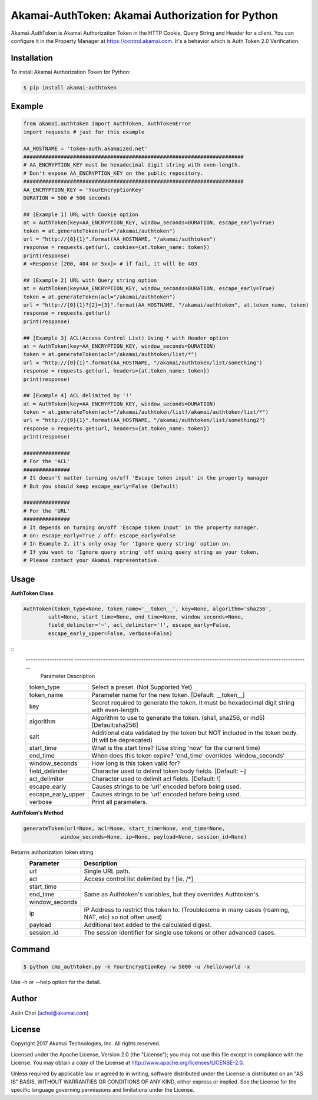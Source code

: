 Akamai-AuthToken: Akamai Authorization for Python
=================================================

.. image:: https://img.shields.io/pypi/v/akamai-authtoken.svg
    :target: https://pypi.python.org/pypi/akamai-authtoken

.. image:: http://img.shields.io/:license-apache-blue.svg 
    :target: https://github.com/AstinCHOI/Akamai-AuthToken-Python/blob/master/LICENSE


Akamai-AuthToken is Akamai Authorization Token in the HTTP Cookie, Query String and Header for a client. 
You can configure it in the Property Manager at https://control.akamai.com.
It's a behavior which is Auth Token 2.0 Verification.

.. image:: https://github.com/AstinCHOI/akamai-asset/blob/master/authtoken/authtoken.png?raw=true
    :align: center


Installation
------------

To install Akamai Authorization Token for Python:  

.. code-block:: bash

    $ pip install akamai-authtoken


Example
-------

.. code-block:: python

    from akamai.authtoken import AuthToken, AuthTokenError
    import requests # just for this example

    AA_HOSTNAME = 'token-auth.akamaized.net'
    #######################################################################
    # AA_ENCRYPTION_KEY must be hexadecimal digit string with even-length.
    # Don't expose AA_ENCRYPTION_KEY on the public repository.
    #######################################################################
    AA_ENCRYPTION_KEY = 'YourEncryptionKey' 
    DURATION = 500 # 500 seconds

    ## [Example 1] URL with Cookie option
    at = AuthToken(key=AA_ENCRYPTION_KEY, window_seconds=DURATION, escape_early=True)
    token = at.generateToken(url="/akamai/authtoken")
    url = "http://{0}{1}".format(AA_HOSTNAME, "/akamai/authtoken")
    response = requests.get(url, cookies={at.token_name: token})
    print(response)
    # <Response [200, 404 or 5xx]> # if fail, it will be 403

    ## [Example 2] URL with Query string option
    at = AuthToken(key=AA_ENCRYPTION_KEY, window_seconds=DURATION, escape_early=True)
    token = at.generateToken(acl="/akamai/authtoken")
    url = "http://{0}{1}?{2}={3}".format(AA_HOSTNAME, "/akamai/authtoken", at.token_name, token)
    response = requests.get(url)
    print(response)

    ## [Example 3] ACL(Access Control List) Using * with Header option
    at = AuthToken(key=AA_ENCRYPTION_KEY, window_seconds=DURATION)
    token = at.generateToken(acl="/akamai/authtoken/list/*")
    url = "http://{0}{1}".format(AA_HOSTNAME, "/akamai/authtoken/list/something")
    response = requests.get(url, headers={at.token_name: token})
    print(response)

    ## [Example 4] ACL delimited by '!'
    at = AuthToken(key=AA_ENCRYPTION_KEY, window_seconds=DURATION)
    token = at.generateToken(acl="/akamai/authtoken/list!/akamai/authtoken/list/*")
    url = "http://{0}{1}".format(AA_HOSTNAME, "/akamai/authtoken/list/something2")
    response = requests.get(url, headers={at.token_name: token})
    print(response)

    ###############
    # For the 'ACL'
    ###############
    # It doesn't matter turning on/off 'Escape token input' in the property manager
    # But you should keep escape_early=False (Default)

    ###############
    # For the 'URL'
    ###############
    # It depends on turning on/off 'Escape token input' in the property manager.
    # on: escape_early=True / off: escape_early=False
    # In Example 2, it's only okay for 'Ignore query string' option on.
    # If you want to 'Ignore query string' off using query string as your token,
    # Please contact your Akamai representative.


Usage
-----
**AuthToken Class**

.. code-block:: python

    AuthToken(token_type=None, token_name='__token__', key=None, algorithm='sha256', 
            salt=None, start_time=None, end_time=None, window_seconds=None,
            field_delimiter='~', acl_delimiter='!', escape_early=False, 
            escape_early_upper=False, verbose=False)

::
    --------------------  ---------------------------------------------------------------------------------------------------
     Parameter             Description
    ====================  ===================================================================================================
     token_type            Select a preset. (Not Supported Yet)  
     token_name            Parameter name for the new token. [Default: __token__]
     key                   Secret required to generate the token. It must be hexadecimal digit string with even-length.
     algorithm             Algorithm to use to generate the token. (sha1, sha256, or md5) [Default:sha256]
     salt                  Additional data validated by the token but NOT included in the token body. (It will be deprecated)
     start_time            What is the start time? (Use string 'now' for the current time)
     end_time              When does this token expire? 'end_time' overrides 'window_seconds'
     window_seconds        How long is this token valid for?
     field_delimiter       Character used to delimit token body fields. [Default: ~]
     acl_delimiter         Character used to delimit acl fields. [Default: !]
     escape_early          Causes strings to be 'url' encoded before being used.
     escape_early_upper    Causes strings to be 'url' encoded before being used.
     verbose               Print all parameters.
    ====================  ===================================================================================================

**AuthToken's Method**

.. code-block:: python

    generateToken(url=None, acl=None, start_time=None, end_time=None, 
                window_seconds=None, ip=None, payload=None, session_id=None)
 

Returns authorization token string
    +----------------+---------------------------------------------------------------------------------------------------------+
    | Parameter      | Description                                                                                             |
    +================+=========================================================================================================+
    | url            | Single URL path.                                                                                        |
    +----------------+---------------------------------------------------------------------------------------------------------+
    | acl            | Access control list delimited by ! [ie. /*]                                                             |
    +----------------+---------------------------------------------------------------------------------------------------------+
    | start_time     | Same as Authtoken's variables, but they overrides Authtoken's.                                          |
    +----------------+                                                                                                         |
    | end_time       |                                                                                                         |
    +----------------+                                                                                                         |
    | window_seconds |                                                                                                         |
    +----------------+---------------------------------------------------------------------------------------------------------+
    | ip             | IP Address to restrict this token to. (Troublesome in many cases (roaming, NAT, etc) so not often used) |
    +----------------+---------------------------------------------------------------------------------------------------------+
    | payload        | Additional text added to the calculated digest.                                                         |
    +----------------+---------------------------------------------------------------------------------------------------------+
    | session_id     | The session identifier for single use tokens or other advanced cases.                                   |
    +----------------+---------------------------------------------------------------------------------------------------------+


Command
-------

.. code-block:: bash

    $ python cms_authtoken.py -k YourEncryptionKey -w 5000 -u /hello/world -x

Use -h or --help option for the detail.


Author
------

Astin Choi (achoi@akamai.com)  


License
-------

Copyright 2017 Akamai Technologies, Inc.  All rights reserved.

Licensed under the Apache License, Version 2.0 (the "License");
you may not use this file except in compliance with the License.
You may obtain a copy of the License at `<http://www.apache.org/licenses/LICENSE-2.0>`_.

Unless required by applicable law or agreed to in writing, software
distributed under the License is distributed on an "AS IS" BASIS,
WITHOUT WARRANTIES OR CONDITIONS OF ANY KIND, either express or implied.
See the License for the specific language governing permissions and
limitations under the License.